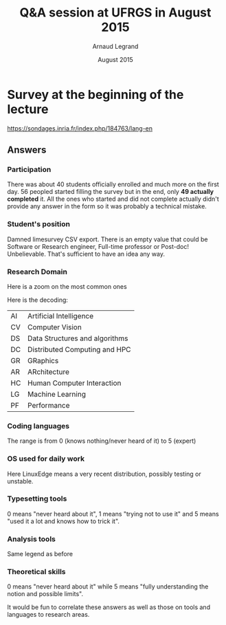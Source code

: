 #+TITLE: Q&A session at UFRGS in August 2015
#+AUTHOR: Arnaud Legrand
#+DATE: August 2015
#+STARTUP: overview indent
#+TAGS: noexport(n)

* Survey at the beginning of the lecture

[[https://sondages.inria.fr/index.php/184763/lang-en]]

** Answers
*** Participation
There was about 40 students officially enrolled and much more on the
first day. 56 peopled started filling the survey but in the end, only
*49 actually completed* it. All the ones who started and did not
complete actually didn't provide any answer in the form so it was
probably a technical mistake.
*** Student's position

[[file:pdf_babel/ufrgs1.png]]

Damned limesurvey CSV export. There is an empty value that could be
Software or Research engineer, Full-time professor or Post-doc!
Unbelievable. That's sufficient to have an idea any way.
*** Research Domain
[[file:pdf_babel/ufrgs2.png]]

Here is a zoom on the most common ones
[[file:pdf_babel/ufrgs3.png]]

Here is the decoding:
| AI | Artificial Intelligence        |
| CV | Computer Vision                |
| DS | Data Structures and algorithms |
| DC | Distributed Computing and HPC  |
| GR | GRaphics                       |
| AR | ARchitecture                   |
| HC | Human Computer Interaction     |
| LG | Machine Learning               |
| PF | Performance                    |

*** Coding languages
[[file:pdf_babel/ufrgs4.png]]

The range is from 0 (knows nothing/never heard of it) to 5 (expert)
*** OS used for daily work
[[file:pdf_babel/ufrgs5.png]]

Here LinuxEdge means a very recent distribution, possibly testing or unstable.
*** Typesetting tools
[[file:pdf_babel/ufrgs6.png]]

0 means "never heard about it", 1 means "trying not to use it" and 5
means "used it a lot and knows how to trick it".
*** Analysis tools
[[file:pdf_babel/ufrgs7.png]]

Same legend as before
*** Theoretical skills
[[file:pdf_babel/ufrgs8.png]]

0 means "never heard about it" while 5 means "fully understanding the
notion and possible limits".

It would be fun to correlate these answers as well as those on tools
and languages to research areas.
